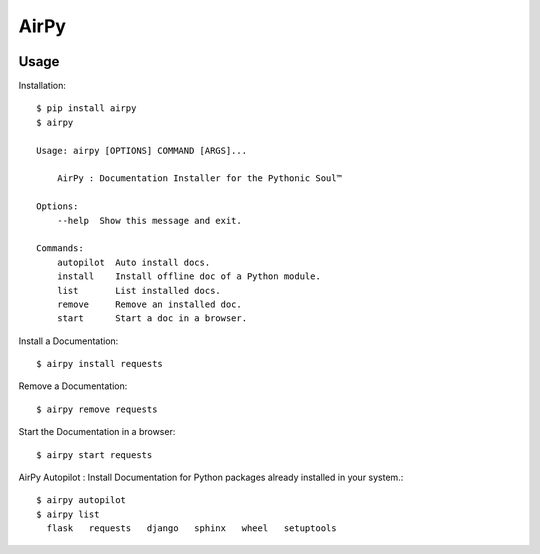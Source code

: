 AirPy
=====

.. image:: https://travis-ci.org/kevinaloys/airpy.svg
    :target: https://travis-ci.org/kevinaloys/airpy

Usage
-----

Installation::

    $ pip install airpy
    $ airpy
    
    Usage: airpy [OPTIONS] COMMAND [ARGS]...

        AirPy : Documentation Installer for the Pythonic Soul™

    Options:
        --help  Show this message and exit.

    Commands:
        autopilot  Auto install docs.
        install    Install offline doc of a Python module.
        list       List installed docs.
        remove     Remove an installed doc.
        start      Start a doc in a browser.


Install a Documentation::

    $ airpy install requests

Remove a Documentation::

    $ airpy remove requests

Start the Documentation in a browser::
    
    $ airpy start requests

AirPy Autopilot : Install Documentation for Python packages already installed in your system.::

    $ airpy autopilot
    $ airpy list
      flask   requests   django   sphinx   wheel   setuptools





